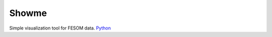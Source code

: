 .. _showme:

Showme
======

Simple visualization tool for FESOM data. `Python <http://www.python.org/>`_ 

